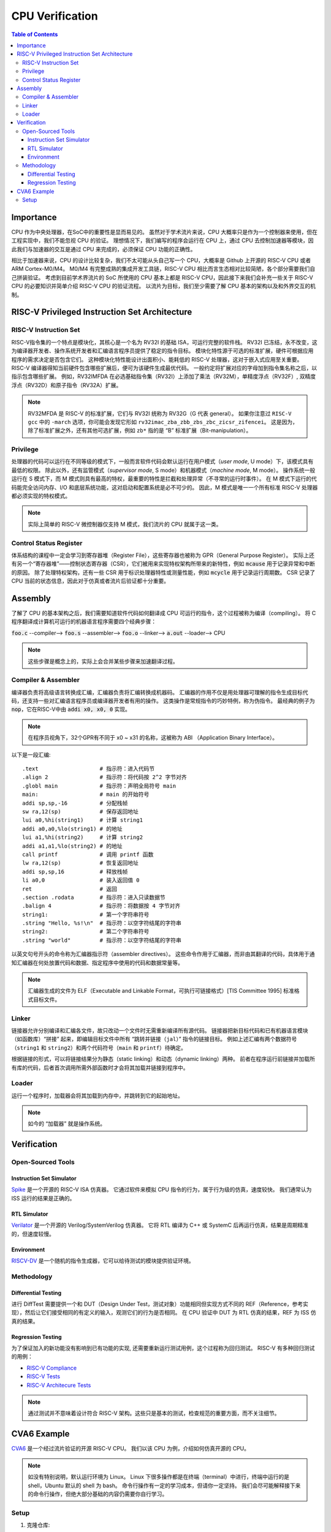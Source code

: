 CPU Verification
================

.. contents:: Table of Contents


Importance
------------

CPU 作为中央处理器，在SoC中的重要性是显而易见的。
虽然对于学术流片来说，CPU 大概率只是作为一个控制器来使用，但在工程实现中，我们不能忽视 CPU 的验证。
理想情况下，我们编写的程序会运行在 CPU 上，通过 CPU 去控制加速器等模块，因此我们与加速器的交互是通过 CPU 来完成的，必须保证 CPU 功能的正确性。

相比于加速器来说，CPU 的设计比较复杂，我们不太可能从头自己写一个 CPU，大概率是 Github 上开源的 RISC-V CPU 或者 ARM Cortex-M0/M4。
M0/M4 有完整成熟的集成开发工具链，RISC-V CPU 相比而言生态相对比较简陋，各个部分需要我们自己拼装验证。
考虑到目前学术界流片的 SoC 所使用的 CPU 基本上都是 RISC-V CPU，因此接下来我们会补充一些关于 RISC-V CPU 的必要知识并简单介绍 RISC-V CPU 的验证流程。
以流片为目标，我们至少需要了解 CPU 基本的架构以及和外界交互的机制。



RISC-V Privileged Instruction Set Architecture
--------------

RISC-V Instruction Set
^^^^^^^^^^^^^^^^^

RISC-V指令集的一个特点是模块化，其核心是一个名为 RV32I 的基础 ISA，可运行完整的软件栈。
RV32I 已冻结，永不改变，这为编译器开发者、操作系统开发者和汇编语言程序员提供了稳定的指令目标。
模块化特性源于可选的标准扩展，硬件可根据应用程序的需求决定是否包含它们。
这种模块化特性能设计出面积小、能耗低的 RISC-V 处理器，这对于嵌入式应用至关重要。
RISC-V 编译器得知当前硬件包含哪些扩展后，便可为该硬件生成最优代码。
一般约定将扩展对应的字母加到指令集名称之后，以指示包含哪些扩展。
例如，RV32IMFDA 在必选基础指令集（RV32I）上添加了乘法（RV32M），单精度浮点（RV32F）, 双精度浮点（RV32D）和原子指令（RV32A）扩展。

.. note::

	RV32MFDA 是 RISC-V 的标准扩展，它们与 RV32I 统称为 RV32G（G 代表 general）。
	如果你注意过 ``RISC-V gcc`` 中的 ``-march`` 选项，你可能会发现它形如 ``rv32imac_zba_zbb_zbs_zbc_zicsr_zifencei``。
	这是因为，除了标准扩展之外，还有其他可选扩展，例如 ``zb*`` 指的是 “B” 标准扩展（Bit-manipulation）。

Privilege
^^^^^^^^^^^^^^^^^

处理器的代码可以运行在不同等级的模式下，一般而言软件代码会默认运行在用户模式（*user mode*, U mode）下，该模式具有最低的权限。
除此以外，还有监管模式（*supervisor mode*, S mode）和机器模式（*machine mode*, M mode）。
操作系统一般运行在 S 模式下，而 M 模式则具有最高的特权，最重要的特性是拦截和处理异常（不寻常的运行时事件）。
在 M 模式下运行的代码能完全访问内存、I/O 和底层系统功能，这对启动和配置系统是必不可少的。
因此，M 模式是唯一一个所有标准 RISC-V 处理器都必须实现的特权模式。

.. note::

    实际上简单的 RISC-V 微控制器仅支持 M 模式，我们流片的 CPU 就属于这一类。


Control Status Register
^^^^^^^^^^^^^^^^^

体系结构的课程中一定会学习到寄存器堆（Register File），这些寄存器也被称为 GPR（General Purpose Register）。
实际上还有另一个“寄存器堆”——控制状态寄存器（CSR），它们被用来实现特权架构所带来的新特性，例如 :code:`mcause` 用于记录异常和中断的原因。
除了处理特权架构，还有一些 CSR 用于标识处理器特性或测量性能，例如 :code:`mcycle` 用于记录运行周期数。
CSR 记录了 CPU 当前的状态信息，因此对于仿真或者流片后验证都十分重要。

Assembly
------------------

了解了 CPU 的基本架构之后，我们需要知道软件代码如何翻译成 CPU 可运行的指令，这个过程被称为编译（compiling）。
将 C 程序翻译成计算机可运行的机器语言程序需要四个经典步骤：

:code:`foo.c` --compiler--> :code:`foo.s` --assembler--> :code:`foo.o` --linker--> :code:`a.out` --loader--> CPU

.. note::

    这些步骤是概念上的，实际上会合并某些步骤来加速翻译过程。

Compiler & Assembler
^^^^^^^^^^^^^^^

编译器负责将高级语言转换成汇编，汇编器负责将汇编转换成机器码。
汇编器的作用不仅是用处理器可理解的指令生成目标代码，还支持一些对汇编语言程序员或编译器开发者有用的操作。
这类操作是常规指令的巧妙特例，称为伪指令。
最经典的例子为 :code:`nop`，它在RISC-V中由 :code:`addi x0, x0, 0` 实现。

.. note::

	在程序员视角下，32个GPR有不同于 x0 ~ x31 的名称，这被称为 ABI （Application Binary Interface）。


以下是一段汇编::

	.text 			# 指示符：进入代码节
	.align 2 		# 指示符：将代码按 2^2 字节对齐
	.globl main 		# 指示符：声明全局符号 main
	main: 			# main 的开始符号
	addi sp,sp,-16 		# 分配栈帧
	sw ra,12(sp) 		# 保存返回地址
	lui a0,%hi(string1) 	# 计算 string1
	addi a0,a0,%lo(string1) # 的地址
	lui a1,%hi(string2) 	# 计算 string2
	addi a1,a1,%lo(string2) # 的地址
	call printf 		# 调用 printf 函数
	lw ra,12(sp) 		# 恢复返回地址
	addi sp,sp,16 		# 释放栈帧
	li a0,0 		# 装入返回值 0
	ret 			# 返回
	.section .rodata 	# 指示符：进入只读数据节
	.balign 4 		# 指示符：将数据按 4 字节对齐
	string1: 		# 第一个字符串符号
	.string "Hello, %s!\n" 	# 指示符：以空字符结尾的字符串
	string2: 		# 第二个字符串符号
	.string "world" 	# 指示符：以空字符结尾的字符串



以英文句号开头的命令称为汇编器指示符（assembler directives）。
这些命令作用于汇编器，而非由其翻译的代码，具体用于通知汇编器在何处放置代码和数据、指定程序中使用的代码和数据常量等。

.. note::

	汇编器生成的文件为 ELF（Executable and Linkable Format，可执行可链接格式）[TIS Committee 1995] 标准格式目标文件。

Linker
^^^^^^^^^^^^^^^

链接器允许分别编译和汇编各文件，故只改动一个文件时无需重新编译所有源代码。
链接器把新目标代码和已有机器语言模块（如函数库）“拼接” 起来，即编辑目标文件中所有 “跳转并链接（``jal``）” 指令的链接目标。
例如上述汇编有两个数据符号（``string1`` 和 ``string2``）和两个代码符号（``main`` 和 ``printf``）待确定。

根据链接的形式，可以将链接结果分为静态（static linking）和动态（dynamic linking）两种。
前者在程序运行前链接并加载所有库的代码，后者首次调用所需外部函数时才会将其加载并链接到程序中。


Loader
^^^^^^^^^^^^^^

运行一个程序时，加载器会将其加载到内存中，并跳转到它的起始地址。

.. note::

	如今的 “加载器” 就是操作系统。


Verification
------------------

Open-Sourced Tools
^^^^^^^^^^^^^^^^^^^

Instruction Set Simulator
######################

`Spike <https://github.com/riscv-software-src/riscv-isa-sim>`__ 是一个开源的 RISC-V ISA 仿真器。
它通过软件来模拟 CPU 指令的行为，属于行为级的仿真，速度较快。
我们通常认为 ISS 运行的结果是正确的。

RTL Simulator
#####################

`Verilator <https://www.veripool.org/verilator>`__ 是一个开源的 Verilog/SystemVerilog 仿真器。
它将 RTL 编译为 C++ 或 SystemC 后再运行仿真，结果是周期精准的，但速度较慢。

Environment
##################

`RISCV-DV <https://github.com/chipsalliance/riscv-dv>`__ 是一个随机的指令生成器，它可以给待测试的模块提供验证环境。

Methodology
^^^^^^^^^^^^^^^^

Differential Testing
##################

进行 DiffTest 需要提供一个和 DUT（Design Under Test，测试对象）功能相同但实现方式不同的 REF（Reference，参考实现），然后让它们接受相同的有定义的输入，观测它们的行为是否相同。
在 CPU 验证中 DUT 为 RTL 仿真的结果，REF 为 ISS 仿真的结果。

Regression Testing
################

为了保证加入的新功能没有影响到已有功能的实现, 还需要重新运行测试用例，这个过程称为回归测试。
RISC-V 有多种回归测试的用例：

- `RISC-V Compliance <https://github.com/lowRISC/riscv-compliance>`__

- `RISC-V Tests <https://github.com/riscv-software-src/riscv-tests>`__

- `RISC-V Architecure Tests <https://github.com/riscv-non-isa/riscv-arch-test>`__

.. note::

	通过测试并不意味着设计符合 RISC-V 架构。这些只是基本的测试，检查规范的重要方面，而不关注细节。

CVA6 Example
----------------

`CVA6 <https://github.com/openhwgroup/cva6>`__ 是一个经过流片验证的开源 RISC-V CPU。
我们以该 CPU 为例，介绍如何仿真开源的 CPU。

.. note::

	如没有特别说明，默认运行环境为 Linux。
	Linux 下很多操作都是在终端（terminal）中进行，终端中运行的是 shell，Ubuntu 默认的 shell 为 bash。
	命令行操作有一定的学习成本，但请你一定坚持。
	我们会尽可能解释接下来的命令行操作，但绝大部分基础的内容仍需要你自行学习。


Setup
^^^^^^^^^^^^

1. 克隆仓库::

	$ git clone https://github.com/openhwgroup/cva6.git
	$ cd cva6
	$ git submodule update --init --recursive

.. note::

	我们使用 ``<cva6>`` 代指该项目的根目录。
	例如你的 ``cva6`` 项目位于 ``/home/user/cva6``，则 ``<cva6> == /home/user/cva6``。

.. Important::

	Git 是最流行的代码版本管理工具，著名的 Github 就是依托于 Git 建立的。
	学习如何使用 Git 是基本功，任何开源项目都会用到它。
	因此，在继续下一步之前，强烈建议理解该步骤中 ``git`` 的行为。

2. 安装 GCC 工具链::

	$ cd util/gcc-toolchain-builder
	$ export RISCV=<your desire RISC-V toolchain directory>
	$ sudo apt-get install autoconf automake autotools-dev curl git libmpc-dev libmpfr-dev libgmp-dev gawk build-essential bison flex texinfo gperf libtool bc zlib1g-dev
	$ sh get-toolchain.sh
	$ sh build-toolchain.sh $RISCV

你需要将 ``<your desire RISC-V toolchain directory>`` 换成一个真实的目录，它可以没有被创建，例如 ``/home/user/cva6/riscv-toolchain``。

.. note::

	实际上 ``<cva6>/util/gcc-toolchain-builder>`` 中有 ``README.md``，你可以自行根据其内容安装 GCC 工具链，我们也推荐你这么做，因为99%开源项目并没有本教程这样的保姆式文档。


.. Important::

	``export`` 指令是非常常见的 shell 指令，它为 shell 创建了环境变量（environmnet variable）。
	如果你不确定你是否真的创建了该变量，可以在 shell 中输入 ``echo $RISCV``，输出应该和你所设置的值一致。
	强烈建议你去了解常见的环境变量以及其作用，例如 ``PATH``，这对理解 shell 来说很重要。

3. 安装必要的包::

	$ sudo apt-get install help2man device-tree-compiler

4. 安装 Python 的环境依赖::

	$ cd <cva6>
	$ pip3 install -r verif/sim/dv/requirements.txt

.. Important::

	我们非常建议你安装 `miniconda` 用来管理 Python 的环境。
	Python 不同版本之间并不兼容，因此最好每个项目都有一个独立的 Python 环境。

5. 安装 Spike 和 Verilator::

	$ export DV_SIMULATORS=veri-testharness,spike
	$ bash verif/regress/smoke-tests.sh

在运行这条指令之前，请先查看该脚本的内容，试图理解这个脚本的行为。
请参考 `CVA6 Repo Issue 1757 <https://github.com/openhwgroup/cva6/issues/1757>`__，理解并修改对应的脚本。
如果你安装成功，你会在 ``<cva6>/tools`` 路径下发现 Spike 和 Verilator 的文件夹。
在此之后，你应该会发现 ``<cva6>/verif/regress/smoke-tests.sh`` 会报出 Error，这是因为环境变量设置的原因，你可以查看 shell 中的输出文本来定位具体是哪个环境变量。

如果你并不想 Debug，那么请在运行这条指令之前先运行 ``source verif/sim/setup-env.sh``。

.. Hint::

	如果你发现有时候运行 ``<cva6>/verif/regress/smoke-tests.sh`` 会报环境变量没有设置的问题，你可以研究一下 ``bash script.sh``，``sh script.sh``，``./script.sh`` 和 ``source script.sh`` 之间的联系和区别。
	然后再研究 ``export VAR=xx`` 和 ``VAR=xx`` 的区别。
	理解了上述两个区别之后，你就能明白为什么有时候环境变量丢失了。

6. 运行回归测试::
	
	$ export DV_SIMULATORS=veri-testharness,spike
	$ bash verif/regress/dv-riscv-arch-test.sh

你应该会发现 ``<cva6>/verif/regress/smoke-tests.sh`` 不仅安装了仿真器，还安装了许多测试用例。
在 ``<cva6>/verif/regress`` 目录下，有很多回归测试的脚本，这些都可以运行。
我们建议你在运行回归测试之前，先了解脚本跑了什么指令，这对之后自定义测试用例有很大帮助。
